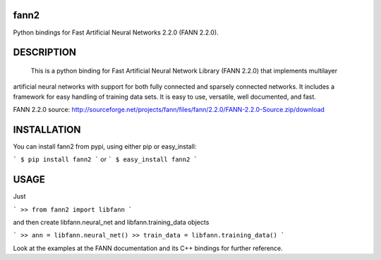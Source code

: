 fann2
=====

Python bindings for Fast Artificial Neural Networks 2.2.0 (FANN 2.2.0).


DESCRIPTION
===========

 This is a python binding for Fast Artificial Neural Network Library (FANN 2.2.0) that implements multilayer
artificial neural networks with support for both fully connected
and sparsely connected networks. It includes a framework for easy
handling of training data sets. It is easy to use, versatile, well
documented, and fast.

FANN 2.2.0 source:
http://sourceforge.net/projects/fann/files/fann/2.2.0/FANN-2.2.0-Source.zip/download


INSTALLATION
============

You can install fann2 from pypi, using either pip or easy_install:

```
$ pip install fann2
```
or
```
$ easy_install fann2
```


USAGE
=====
Just 

```
>> from fann2 import libfann 
```

and then create libfann.neural_net and libfann.training_data objects

```
>> ann = libfann.neural_net()
>> train_data = libfann.training_data()
```

Look at the examples at the FANN documentation and its 
C++ bindings for further reference.
